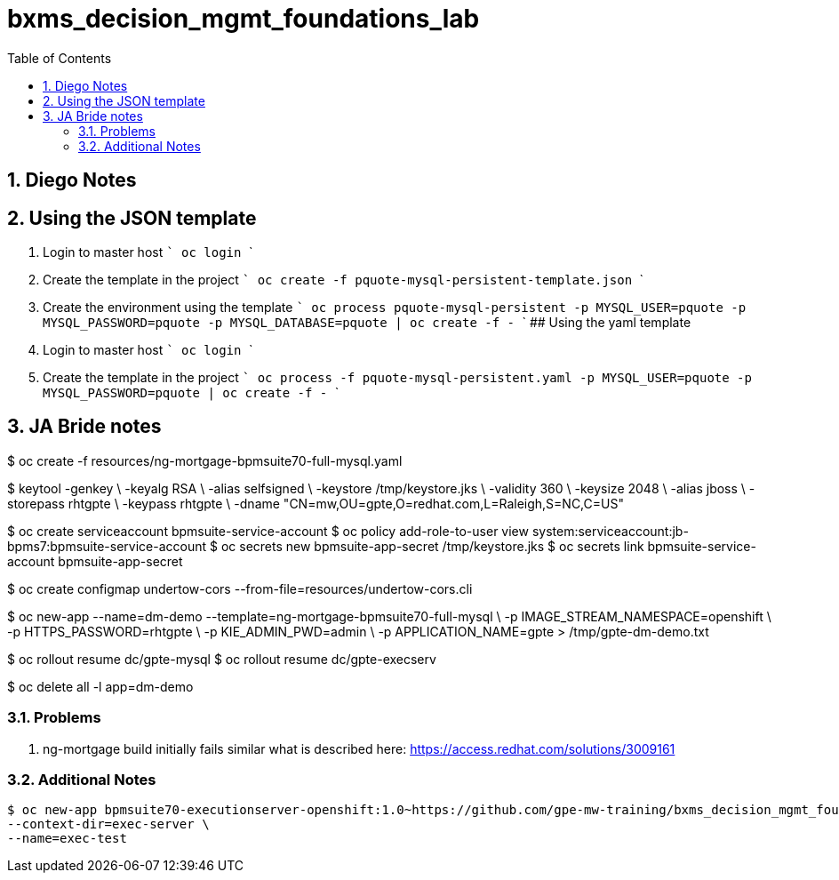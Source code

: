 :scrollbar:
:data-uri:
:toc2:
:linkattrs:

= bxms_decision_mgmt_foundations_lab

:numbered:

== Diego Notes

## Using the JSON template
1. Login to master host
  ```
  oc login
  ```
2. Create the template in the project
  ```
  oc create -f pquote-mysql-persistent-template.json
  ```
3. Create the environment using the template
  ```
  oc process pquote-mysql-persistent -p MYSQL_USER=pquote -p MYSQL_PASSWORD=pquote -p MYSQL_DATABASE=pquote | oc create -f -
  ```
## Using the yaml template
1. Login to master host
  ```
  oc login
  ```
1. Create the template in the project
  ```
  oc process -f pquote-mysql-persistent.yaml -p MYSQL_USER=pquote -p MYSQL_PASSWORD=pquote | oc create -f -
  ```

== JA Bride notes

$ oc create -f resources/ng-mortgage-bpmsuite70-full-mysql.yaml

$ keytool -genkey \
          -keyalg RSA \
          -alias selfsigned \
          -keystore /tmp/keystore.jks \
          -validity 360 \
          -keysize 2048 \
          -alias jboss \
          -storepass rhtgpte \
          -keypass rhtgpte \
          -dname "CN=mw,OU=gpte,O=redhat.com,L=Raleigh,S=NC,C=US"

$  oc create serviceaccount bpmsuite-service-account
$  oc policy add-role-to-user view system:serviceaccount:jb-bpms7:bpmsuite-service-account
$  oc secrets new bpmsuite-app-secret /tmp/keystore.jks
$  oc secrets link bpmsuite-service-account bpmsuite-app-secret

$  oc create configmap undertow-cors --from-file=resources/undertow-cors.cli

$ oc new-app --name=dm-demo --template=ng-mortgage-bpmsuite70-full-mysql \
         -p IMAGE_STREAM_NAMESPACE=openshift \
         -p HTTPS_PASSWORD=rhtgpte \
         -p KIE_ADMIN_PWD=admin \
         -p APPLICATION_NAME=gpte > /tmp/gpte-dm-demo.txt

$ oc rollout resume dc/gpte-mysql
$ oc rollout resume dc/gpte-execserv

$ oc delete all -l app=dm-demo

=== Problems

. ng-mortgage build initially fails similar what is described here:  https://access.redhat.com/solutions/3009161

=== Additional Notes

-----
$ oc new-app bpmsuite70-executionserver-openshift:1.0~https://github.com/gpe-mw-training/bxms_decision_mgmt_foundations_lab.git \
--context-dir=exec-server \
--name=exec-test
-----
